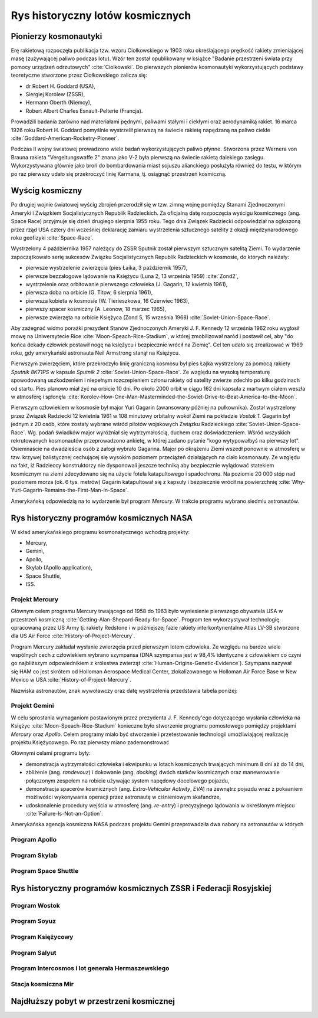 *********************************
Rys historyczny lotów kosmicznych
*********************************

Pionierzy kosmonautyki
======================

Erę rakietową rozpoczęła publikacja tzw. wzoru Ciołkowskiego w 1903 roku określającego prędkość rakiety zmieniającej masę (zużywającej paliwo podczas lotu). Wzór ten został opublikowany w książce "Badanie przestrzeni świata przy pomocy urządzeń odrzutowych" :cite:`Ciolkowski`. Do pierwszych pionierów kosmonautyki wykorzystujących podstawy teoretyczne stworzone przez Ciołkowskiego zalicza się:

- dr Robert H. Goddard (USA),
- Siergiej Korolew (ZSSR),
- Hermann Oberth (Niemcy),
- Robert Albert Charles Esnault-Pelterie (Francja).

Prowadzili badania zarówno nad materiałami pędnymi, paliwami stałymi i ciekłymi oraz aerodynamiką rakiet. 16 marca 1926 roku Robert H. Goddard pomyślnie wystrzelił pierwszą na świecie rakietę napędzaną na paliwo ciekłe :cite:`Goddard-American-Rocketry-Pioneer`.

Podczas II wojny światowej prowadzono wiele badań wykorzystujących paliwo płynne. Stworzona przez Wernera von Brauna rakieta "Vergeltungswaffe 2" znana jako V-2 była pierwszą na świecie rakietą dalekiego zasięgu. Wykorzystywana głównie jako broń do bombardowania miast sojuszu alianckiego posłużyła również do testu, w którym po raz pierwszy udało się przekroczyć linię Karmana, tj. osiągnąć przestrzeń kosmiczną.


Wyścig kosmiczny
================

Po drugiej wojnie światowej wyścig zbrojeń przerodził się w tzw. zimną wojnę pomiędzy Stanami Zjednoczonymi Ameryki i Związkiem Socjalistycznych Republik Radzieckich. Za oficjalną datę rozpoczęcia wyścigu kosmicznego (ang. Space Race) przyjmuje się dzień drugiego sierpnia 1955 roku. Tego dnia Związek Radziecki odpowiedział na ogłoszoną przez rząd USA cztery dni wcześniej deklarację zamiaru wystrzelenia sztucznego satelity z okazji międzynarodowego roku geofizyki :cite:`Space-Race`.

Wystrzelony 4 października 1957 należący do ZSSR Sputnik został pierwszym sztucznym satelitą Ziemi. To wydarzenie zapoczątkowało serię sukcesów Związku Socjalistycznych Republik Radzieckich w kosmosie, do których należały:

- pierwsze wystrzelenie zwierzęcia (pies Łaika, 3 październik 1957),
- pierwsze bezzałogowe lądowanie na Księżycu (Luna 2, 13 września 1959) :cite:`Zond2`,
- wystrzelenie oraz orbitowanie pierwszego człowieka (J. Gagarin, 12 kwietnia 1961),
- pierwsza doba na orbicie (G. Titow, 6 sierpnia 1961),
- pierwsza kobieta w kosmosie (W. Tierieszkowa, 16 Czerwiec 1963),
- pierwszy spacer kosmiczny (A. Leonow, 18 marzec 1965),
- pierwsze zwierzęta na orbicie Księżyca (Zond 5, 15 września 1968) :cite:`Soviet-Union-Space-Race`.

Aby zażegnać widmo porażki prezydent Stanów Zjednoczonych Ameryki J. F. Kennedy 12 września 1962 roku wygłosił mowę na Uniwersytecie Rice :cite:`Moon-Speach-Rice-Stadium`, w której zmobilizował naród i postawił cel, aby "do końca dekady człowiek postawił nogę na księżycu i bezpiecznie wrócił na Ziemię". Cel ten udało się zrealizować w 1969 roku, gdy amerykański astronauta Neil Armstrong stanął na Księżycu.

Pierwszym zwierzęciem, które przekroczyło linię graniczną kosmosu był pies Łajka wystrzelony za pomocą rakiety *Sputnik 8K71PS* w kapsule *Sputnik 2* :cite:`Soviet-Union-Space-Race`. Ze względu na wysoką temperaturę spowodowaną uszkodzeniem i niepełnym rozczepieniem członu rakiety od satelity zwierze zdechło po kilku godzinach od startu. Pies planowo miał żyć na orbicie 10 dni. Po około 2000 orbit w ciągu 162 dni kapsuła z martwym ciałem weszła w atmosferę i spłonęła :cite:`Korolev-How-One-Man-Masterminded-the-Soviet-Drive-to-Beat-America-to-the-Moon`.

Pierwszym człowiekiem w kosmosie był major Yuri Gagarin (awansowany później na pułkownika). Został wystrzelony przez Związek Radziecki 12 kwietnia 1961 w 108 minutowy orbitalny wokół Ziemi na pokładzie *Vostok 1*. Gagarin był jednym z 20 osób, które zostały wybrane wśród pilotów wojskowych Związku Radzieckiego :cite:`Soviet-Union-Space-Race`. Wg. podań świadków major wyróżniał się wytrzymałością, duchem oraz doświadczeniem. Wśród wszyskich rekrutowanych kosmonautów przeprowadzono ankietę, w której zadano pytanie "kogo wytypowałbyś na pierwszy lot". Osiemnaście na dwadzieścia osób z załogi wybrało Gagarina. Major po okrążeniu Ziemi wszedł ponownie w atmosferę w tzw. krzywej balistycznej cechującej się wysokim poziomem przeciążeń działających na ciało kosmonauty. Ze względu na fakt, iż Radzieccy konstruktorzy nie dysponowali jeszcze techniką aby bezpiecznie wylądować statekiem kosmicznym na ziemi zdecydowano się na użycie fotela katapultowego i spadochronu. Na poziomie 20 000 stóp nad poziomem morza (ok. 6 tys. metrów) Gagarin katapultował się z kapsuły i bezpiecznie wrócił na powierzchnię :cite:`Why-Yuri-Gagarin-Remains-the-First-Man-in-Space`.

Amerykańską odpowiedzią na to wydarzenie był program *Mercury*. W trakcie programu wybrano siedmiu astronautów.

Rys historyczny programów kosmicznych NASA
==========================================

W skład amerykańskiego programu kosmonatycznego wchodzą projekty:

- Mercury,
- Gemini,
- Apollo,
- Skylab (Apollo application),
- Space Shuttle,
- ISS.

Projekt Mercury
---------------

Głównym celem programu Mercury trwającego od 1958 do 1963 było wyniesienie pierwszego obywatela USA w przestrzeń kosmiczną :cite:`Getting-Alan-Shepard-Ready-for-Space`. Program ten wykorzystywał technologię opracowaną przez US Army tj. rakiety Redstone i w późniejszej fazie rakiety interkontynentalne Atlas LV-3B stworzone dla US Air Force :cite:`History-of-Project-Mercury`.

Program Mercury zakładał wysłanie zwierzęcia przed pierwszym lotem człowieka. Ze względu na bardzo wiele wspólnych cech z człowiekiem wybrano szympansa (DNA szympansa jest w 98,4% identyczne z człowiekiem co czyni go najbliższym odpowiednikiem z królestwa zwierząt :cite:`Human-Origins-Genetic-Evidence`). Szympans nazywał się HAM co jest skrótem od Holloman Aerospace Medical Center, zlokalizowanego w Holloman Air Force Base w New Mexico w USA :cite:`History-of-Project-Mercury`.

Nazwiska astronautów, znak wywoławczy oraz datę wystrzelenia przedstawia tabela poniżej:

.. csv-table:: Tabela 2.1. - Astronauci programu Mercury wraz z czasem lotu oraz znakiem wywoławczym kapsuły :cite:`Manned-Space-from-Mercury-to-the-Shuttle`
    :file: ../data/mercury-astronauts.csv
    :header-rows: 1

    Z przyczyn zdrowotnych Deke Slayton został zdyskwalifikowany z udziału w programie *Mercury* i uziemiony. Przez trzynaście lat od czasu pierwszego lotu Sheparda, Deke Slayton kierował biurem astronautów i przydziału do misji (ang. *Astronauts Office*) przemianowany później na "Flight Crew Operations Office" i po ostatecznym przejściu badań medycznych wziął udział w ostatnim locie programu *Apollo* tj. *Apollo-Souyz* :cite:`History-of-Project-Mercury`. W tym locie doszło do historycznego dokowania na orbicie okołoziemskiej statków *Apollo* i *Soyuz* oraz do symbolicznego uściśnięcia dłoni przedstawicieli USA i ZSSR.

Projekt Gemini
--------------

W celu sprostania wymaganiom postawionym przez prezydenta J. F. Kennedy'ego dotyczącego wysłania człowieka na Księżyc :cite:`Moon-Speach-Rice-Stadium` konieczne było stworzenie programu pomostowego pomiędzy projektami *Mercury* oraz *Apollo*. Celem programy miało być stworzenie i przetestowanie technologii umożliwiającej realizację projektu Księżycowego. Po raz pierwszy miano zademonstrować

Głównymi celami programu były:

- demonstracja wytrzymałości człowieka i ekwipunku w lotach kosmicznych trwających minimum 8 dni aż do 14 dni,
- zbliżenie (ang. *randevouz*) i dokowanie (ang. *docking*) dwóch statków kosmicznych oraz manewrowanie połączonym zespołem na robicie używając system napędowy docelowego pojazdu,
- demonstracja spacerów kosmicznych (ang. *Extra-Vehicular Activity*, *EVA*) na zewnątrz pojazdu wraz z pokaaniem możliwości wykonywania operacji przez astronautę w ciśnieniowym skafandrze,
- udoskonalenie procedury wejścia w atmosferę (ang. *re-entry*) i precyzyjnego lądowania w określonym miejscu :cite:`Failure-Is-Not-an-Option`.

Amerykańska agencja kosmiczna NASA podczas projektu Gemini przeprowadziła dwa nabory na astronautów w których

.. csv-table:: Tabela 2.2. - Astronauci programu Gemini :cite:`Manned-Space-from-Mercury-to-the-Shuttle`
    :file: ../data/gemini-astronauts.csv
    :header-rows: 1


Program Apollo
--------------

.. csv-table:: Tabela 2.3. - Astronauci programu Apollo :cite:`Manned-Space-from-Mercury-to-the-Shuttle`
    :file: ../data/apollo-astronauts.csv
    :header-rows: 1

Program Skylab
--------------

Program Space Shuttle
---------------------

Rys historyczny programów kosmicznych ZSSR i Federacji Rosyjskiej
=================================================================

Program Wostok
--------------

.. csv-table:: Lista kosmonautów programu Wostok wraz z wiekiem w czasie selekcji :cite:`Soviet-Union-Space-Race`
    :file: ../data/wostok-cosmonauts.csv
    :header-rows: 1

.. csv-table:: Lista lotów programu wostok :cite:`Soviet-Union-Space-Race`
    :file: ../data/wostok-flights.csv
    :header-rows: 1

Program Soyuz
-------------

Program Księżycowy
------------------

Program Salyut
--------------

Program Intercosmos i lot generała Hermaszewskiego
--------------------------------------------------
.. todo:: http://www.spacepatches.nl/salyut_frame.html

Stacja kosmiczna Mir
--------------------

Najdłuższy pobyt w przestrzeni kosmicznej
=========================================
.. todo:: http://www.asc-csa.gc.ca/eng/astronauts/faq.asp#details_48
.. todo:: What is the longest time anyone has ever spent in space? Russian cosmonaut Gennady Padalka holds the record for the longest accumulated stay in space, clocking 879 days in orbit, during five different missions.
.. todo:: Another Russian cosmonaut, Dr. Valeri Polyakov, holds the record for the longest continuous stay in space: 437 days, 17 hours and 38 minutes (14 months) on Mir, from January 1994 to March 1995.
